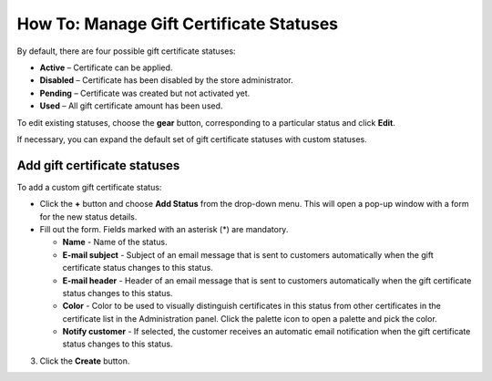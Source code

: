 ****************************************
How To: Manage Gift Certificate Statuses
****************************************

By default, there are four possible gift certificate statuses:

*	**Active** – Certificate can be applied.
*	**Disabled** – Certificate has been disabled by the store administrator.
*	**Pending** – Certificate was created but not activated yet.
*	**Used** – All gift certificate amount has been used.

To edit existing statuses, choose the **gear** button, corresponding to a particular status and click **Edit**.

If necessary, you can expand the default set of gift certificate statuses with custom statuses.

Add gift certificate statuses
*****************************

To add a custom gift certificate status:

*	Click the **+** button and choose **Add Status** from the drop-down menu. This will open a pop-up window with a form for the new status details.
*	Fill out the form. Fields marked with an asterisk (*) are mandatory.

	*	**Name** - Name of the status.
	*	**E-mail subject** - Subject of an email message that is sent to customers automatically when the gift certificate status changes to this status.
	*	**E-mail header** - Header of an email message that is sent to customers automatically when the gift certificate status changes to this status.
	*	**Color** - Color to be used to visually distinguish certificates in this status from other certificates in the certificate list in the Administration panel. Click the palette icon to open a palette and pick the color.
	*	**Notify customer** - If selected, the customer receives an automatic email notification when the gift certificate status changes to this status.

3.	Click the **Create** button.
    
